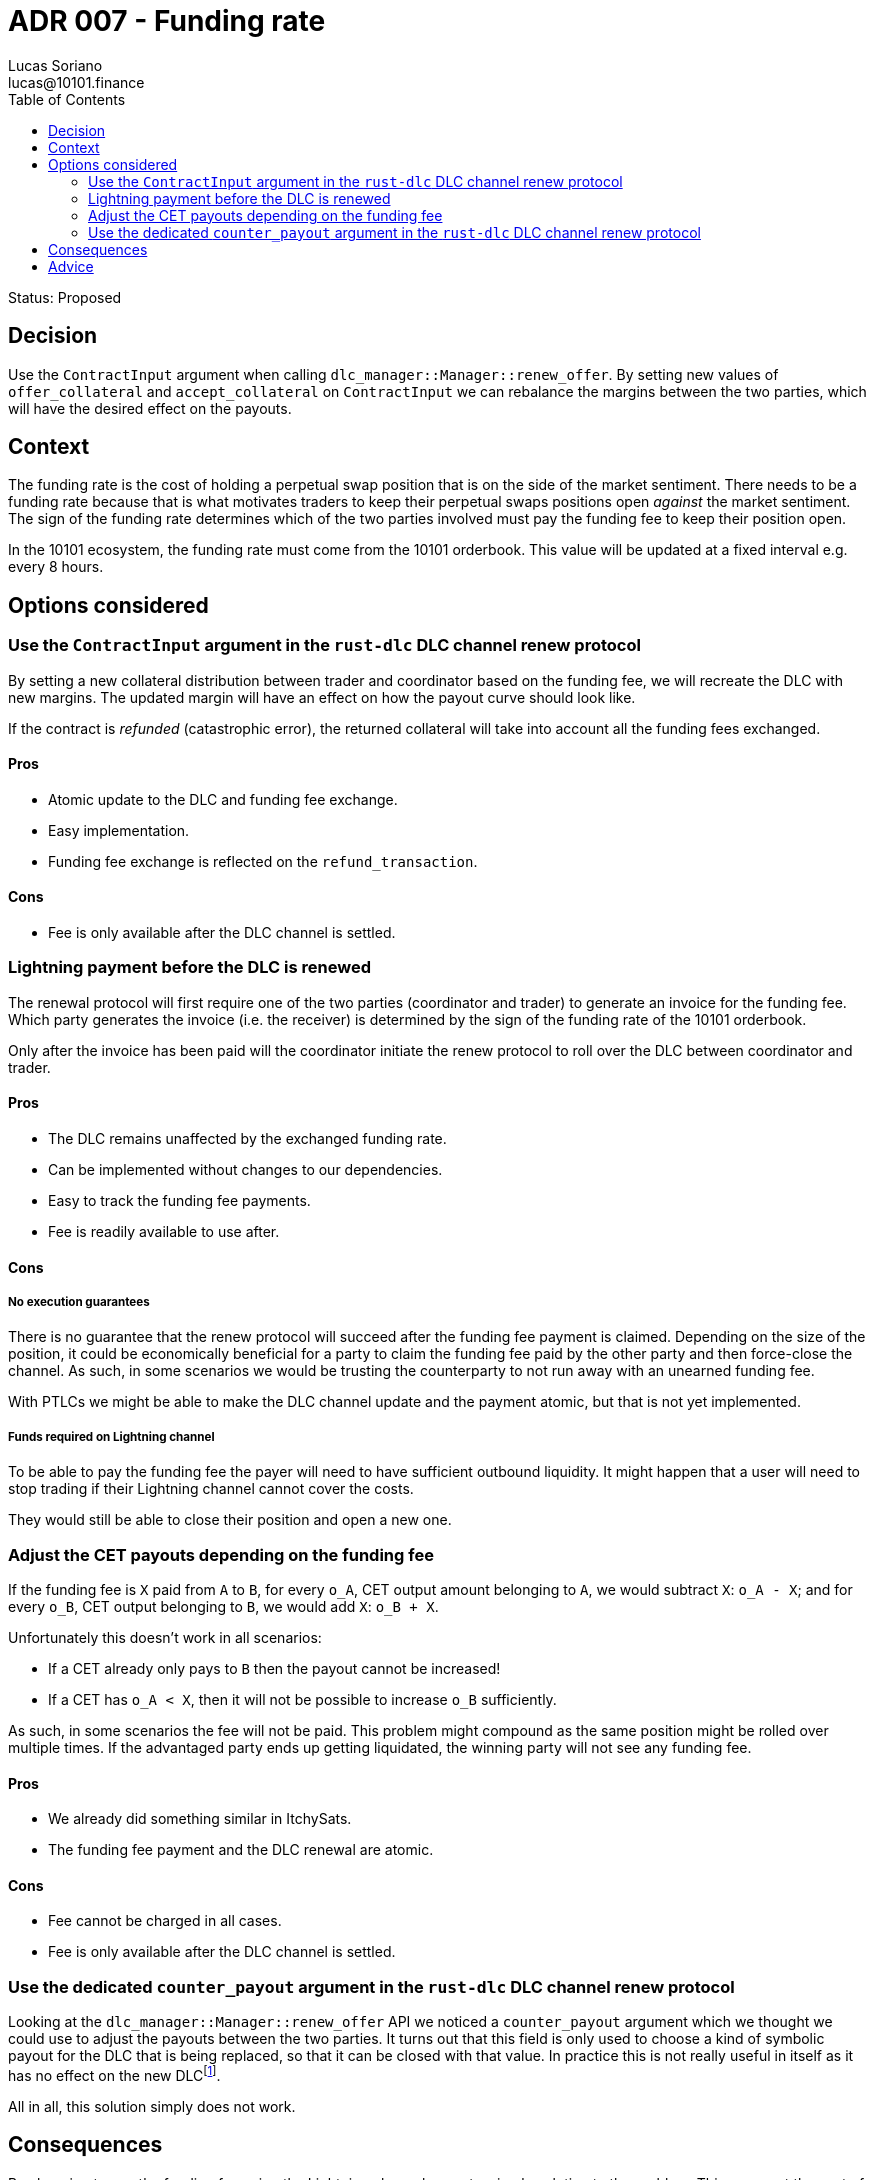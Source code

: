 = ADR 007 - Funding rate
Lucas Soriano <lucas@10101.finance>
:toc:
:icons: font
:attributes: 2023-09-06

Status: Proposed

== Decision

Use the `ContractInput` argument when calling `dlc_manager::Manager::renew_offer`.
By setting new values of `offer_collateral` and `accept_collateral` on `ContractInput` we can rebalance the margins between the two parties, which will have the desired effect on the payouts.

== Context

The funding rate is the cost of holding a perpetual swap position that is on the side of the market sentiment.
There needs to be a funding rate because that is what motivates traders to keep their perpetual swaps positions open _against_ the market sentiment.
The sign of the funding rate determines which of the two parties involved must pay the funding fee to keep their position open.

In the 10101 ecosystem, the funding rate must come from the 10101 orderbook.
This value will be updated at a fixed interval e.g. every 8 hours.

== Options considered

=== Use the `ContractInput` argument in the `rust-dlc` DLC channel renew protocol

By setting a new collateral distribution between trader and coordinator based on the funding fee, we will recreate the DLC with new margins.
The updated margin will have an effect on how the payout curve should look like.

If the contract is _refunded_ (catastrophic error), the returned collateral will take into account all the funding fees exchanged.

==== Pros

- Atomic update to the DLC and funding fee exchange.
- Easy implementation.
- Funding fee exchange is reflected on the `refund_transaction`.

==== Cons

- Fee is only available after the DLC channel is settled.

=== Lightning payment before the DLC is renewed

The renewal protocol will first require one of the two parties (coordinator and trader) to generate an invoice for the funding fee.
Which party generates the invoice (i.e. the receiver) is determined by the sign of the funding rate of the 10101 orderbook.

Only after the invoice has been paid will the coordinator initiate the renew protocol to roll over the DLC between coordinator and trader.

==== Pros

- The DLC remains unaffected by the exchanged funding rate.
- Can be implemented without changes to our dependencies.
- Easy to track the funding fee payments.
- Fee is readily available to use after.

==== Cons

===== No execution guarantees

There is no guarantee that the renew protocol will succeed after the funding fee payment is claimed.
Depending on the size of the position, it could be economically beneficial for a party to claim the funding fee paid by the other party and then force-close the channel.
As such, in some scenarios we would be trusting the counterparty to not run away with an unearned funding fee.

With PTLCs we might be able to make the DLC channel update and the payment atomic, but that is not yet implemented.

===== Funds required on Lightning channel

To be able to pay the funding fee the payer will need to have sufficient outbound liquidity.
It might happen that a user will need to stop trading if their Lightning channel cannot cover the costs.

They would still be able to close their position and open a new one.

=== Adjust the CET payouts depending on the funding fee

If the funding fee is `X` paid from `A` to `B`, for every `o_A`, CET output amount belonging to `A`, we would subtract `X`: `o_A - X`; and for every `o_B`, CET output belonging to `B`, we would add `X`: `o_B + X`.

Unfortunately this doesn't work in all scenarios:

- If a CET already only pays to `B` then the payout cannot be increased!
- If a CET has `o_A < X`, then it will not be possible to increase `o_B` sufficiently.

As such, in some scenarios the fee will not be paid.
This problem might compound as the same position might be rolled over multiple times.
If the advantaged party ends up getting liquidated, the winning party will not see any funding fee.

==== Pros

- We already did something similar in ItchySats.
- The funding fee payment and the DLC renewal are atomic.

==== Cons

- Fee cannot be charged in all cases.
- Fee is only available after the DLC channel is settled.

=== Use the dedicated `counter_payout` argument in the `rust-dlc` DLC channel renew protocol

Looking at the `dlc_manager::Manager::renew_offer` API we noticed a `counter_payout` argument which we thought we could use to adjust the payouts between the two parties.
It turns out that this field is only used to choose a kind of symbolic payout for the DLC that is being replaced, so that it can be closed with that value.
In practice this is not really useful in itself as it has no effect on the new DLC{empty}footnote:[We should probably consider removing this unnecessary complexity from `rust-dlc`, particularly because consumers do not care to set this value.].

All in all, this solution simply does not work.

== Consequences

By choosing to pay the funding fee using the Lightning channel we get a simple solution to the problem.
This comes at the cost of atomicity, but the only solution that ensures atomicity does not work in all cases.
Furthermore, atomicity can be achieved once PTLCs are supported by `rust-lightning`.

== Advice

- Philipp on Sep 6, 2023: Adjusting the CET payouts depending on the funding fee is preferred over the Lightning payment before the DLC is renewed.
- Lucas on Sep 7, 2023: The renew protocol _can_ be used to solve this problem, just not in the way that we originally imagined.
